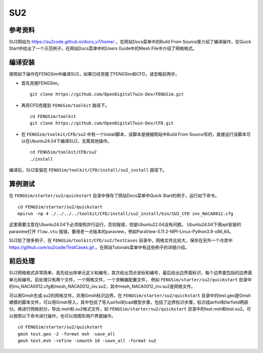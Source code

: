 ######################
SU2
######################

**********************
参考资料
**********************

SU2网站为 `<https://su2code.github.io/docs_v7/home/>`_ 。在网站Docs菜单中的Build From Source里介绍了编译操作，在Quick Start中给出了一个示范例子。在网站Docs菜单中的Users Guide中的Mesh File中介绍了网格格式。

**********************
编译安装
**********************

按照如下操作在FENGSim中编译SU2，如果已经克隆了FENGSim和CFD，请忽略前两步。

* 首先克隆FENGSim。 ::
  
    git clone https://github.com/OpenDigitalTwin-Dev/FENGSim.git
  
* 再将CFD克隆到 ``FENGSim/toolkit`` 路径下。 ::
  
    cd FENGSim/toolkit
    git clone https://github.com/OpenDigitalTwin-Dev/CFD.git
  
* 在 ``FENGSim/toolkit/CFD/su2`` 中有一个install脚本，该脚本是根据网站中Build From Source写的，直接运行该脚本可以在Ubuntu24.04下编译SU2，无需其他操作。 ::
  
    cd FENGSim/toolkit/CFD/su2
    ./install

编译后，SU2安装在 ``FENGSim/toolkit/CFD/install/su2_install`` 路径下。


**********************
算例测试
**********************

在 ``FENGSim/starter/su2/quickstart`` 目录中保存了网站Docs菜单中Quick Start的例子，运行如下命令。 ::
  
    cd FENGSim/starter/su2/quickstart
    mpirun -np 4 ./../../../toolkit/CFD/install/su2_install/bin/SU2_CFD inv_NACA0012.cfg

这里需要注意在Ubuntu24.04下必须按照并行运行，否则报错，但是Ubuntu22.04没有问题。
Ubuntu24.04下用apt安装的paraview打开 ``flow.vtu`` 报错，要用老一点版本的paraview，例如ParaView-5.11.2-MPI-Linux-Python3.9-x86_64。

.. image:: fig/su2_1.png
   :scale: 50 %
   :alt: alternate text
   :align: center

SU2给了很多例子，在 ``FENGSim/toolkit/CFD/su2/TestCases`` 目录中，网格文件比较大，保存在另外一个仓库中 `<https://github.com/su2code/TestCases.git>`_ 。在网站Tutorials菜单中有这些例子的详细介绍。
	   
**********************
前后处理
**********************
SU2网格格式非常简单，首先给出体单元定义和编号，其次给出顶点坐标和编号，最后给出边界面标识，每个边界面包括的边界面单元和编号。前处理只有两个文件，一个网格文件，一个求解器配置文件，
例如 ``FENGSim/starter/su2/quickstart`` 目录中的inv_NACA0012.cfg和mesh_NACA0012_inv.su2，其中mesh_NACA0012_inv.su2是网格文件。

可以用Gmsh生成.su2的网格文件，并用Gmsh标识边界。在 ``FENGSim/starter/su2/quickstart`` 目录中的test.geo是Gmsh建模的脚本文件，可以用Gmsh导入，其中包括了导入airfoil的cad模型步骤，包括了边界标识步骤，标识成airfoil和farfield两部分。再进行网格剖分，导出.msh和.su2格式文件，如 ``FENGSim/starter/su2/quickstart`` 目录中的test.msh和test.su2。可以按照以下命令进行操作，也可以用图形用户界面操作。 ::

  cd FENGSim/starter/su2/quickstart
  gmsh test.geo -2 -format msh -save_all
  gmsh test.msh -refine -smooth 10 -save_all -format su2
